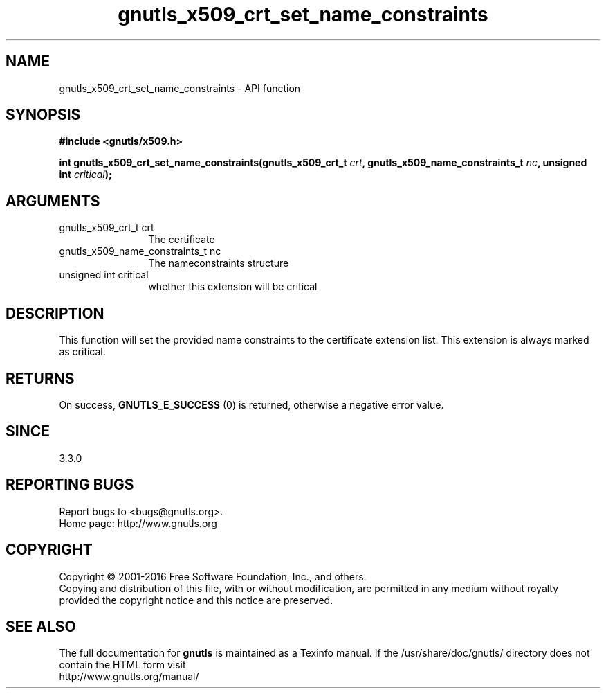 .\" DO NOT MODIFY THIS FILE!  It was generated by gdoc.
.TH "gnutls_x509_crt_set_name_constraints" 3 "3.4.8" "gnutls" "gnutls"
.SH NAME
gnutls_x509_crt_set_name_constraints \- API function
.SH SYNOPSIS
.B #include <gnutls/x509.h>
.sp
.BI "int gnutls_x509_crt_set_name_constraints(gnutls_x509_crt_t " crt ", gnutls_x509_name_constraints_t " nc ", unsigned int " critical ");"
.SH ARGUMENTS
.IP "gnutls_x509_crt_t crt" 12
The certificate
.IP "gnutls_x509_name_constraints_t nc" 12
The nameconstraints structure
.IP "unsigned int critical" 12
whether this extension will be critical
.SH "DESCRIPTION"
This function will set the provided name constraints to
the certificate extension list. This extension is always
marked as critical.
.SH "RETURNS"
On success, \fBGNUTLS_E_SUCCESS\fP (0) is returned, otherwise a negative error value.
.SH "SINCE"
3.3.0
.SH "REPORTING BUGS"
Report bugs to <bugs@gnutls.org>.
.br
Home page: http://www.gnutls.org

.SH COPYRIGHT
Copyright \(co 2001-2016 Free Software Foundation, Inc., and others.
.br
Copying and distribution of this file, with or without modification,
are permitted in any medium without royalty provided the copyright
notice and this notice are preserved.
.SH "SEE ALSO"
The full documentation for
.B gnutls
is maintained as a Texinfo manual.
If the /usr/share/doc/gnutls/
directory does not contain the HTML form visit
.B
.IP http://www.gnutls.org/manual/
.PP

